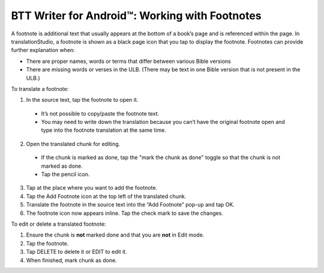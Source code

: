 BTT Writer for Android™: Working with Footnotes 
====================================================


.. image:: ../images/BTTwriterAndroid.gif
    :width: 305px
    :align: center
    :height: 245px
    :alt: BTT Writer for Android

A footnote is additional text that usually appears at the bottom of a book’s page and is referenced within the page.
In translationStudio, a footnote is shown as a black page icon that you tap to display the footnote.
Footnotes can provide further explanation when:

*	There are proper names, words or terms that differ between various Bible versions

* There are missing words or verses in the ULB. (There may be text in one Bible version that is not present in the ULB.)

To translate a footnote:

1.	In the source text, tap the footnote to open it. 
     
    *	It’s not possible to copy/paste the footnote text.

    *	You may need to write down the translation because you can’t have the original footnote open and type into the footnote translation at the same time.

2.	Open the translated chunk for editing.

    * If the chunk is marked as done, tap the "mark the chunk as done" toggle so that the chunk is not marked as done.
    
    * Tap the pencil icon.
       
3.	Tap at the place where you want to add the footnote.
 
4.	Tap the Add Footnote icon at the top left of the translated chunk.
 
5.	Translate the footnote in the source text into the “Add Footnote” pop-up and tap OK.
 
6.	The footnote icon now appears inline. Tap the check mark to save the changes.
 
To edit or delete a translated footnote:

1.	Ensure the chunk is **not** marked done and that you are **not** in Edit mode.

2.	Tap the footnote.
 
3.	Tap DELETE to delete it or EDIT to edit it.
 
4.	When finished, mark chunk as done.
